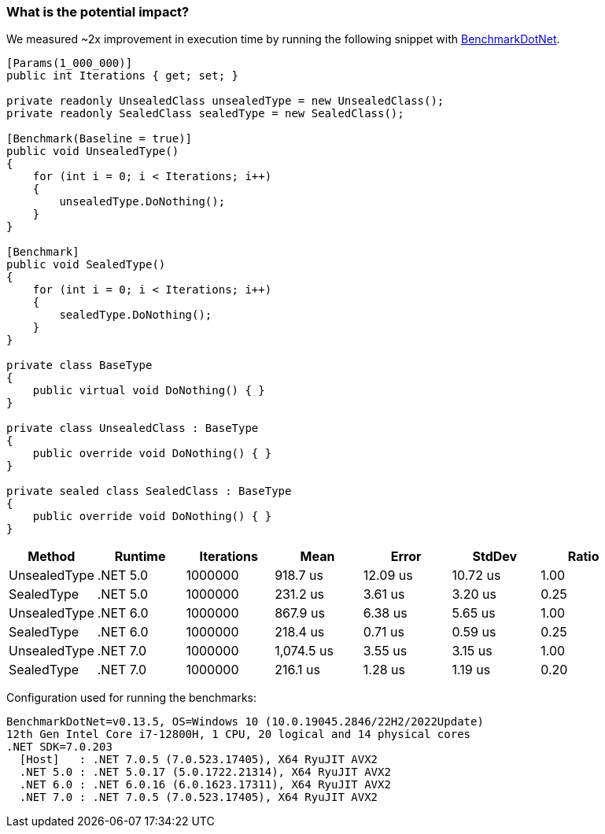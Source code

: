 === What is the potential impact?

We measured ~2x improvement in execution time by running the following snippet with https://github.com/dotnet/BenchmarkDotNet[BenchmarkDotNet].

[source,csharp]
----
[Params(1_000_000)]
public int Iterations { get; set; }

private readonly UnsealedClass unsealedType = new UnsealedClass();
private readonly SealedClass sealedType = new SealedClass();

[Benchmark(Baseline = true)]
public void UnsealedType()
{
    for (int i = 0; i < Iterations; i++)
    {
        unsealedType.DoNothing();
    }
}

[Benchmark]
public void SealedType()
{
    for (int i = 0; i < Iterations; i++)
    {
        sealedType.DoNothing();
    }
}

private class BaseType
{
    public virtual void DoNothing() { }
}

private class UnsealedClass : BaseType
{
    public override void DoNothing() { }
}

private sealed class SealedClass : BaseType
{
    public override void DoNothing() { }
}
----

[options="header"]
|===
|Method | Runtime | Iterations | Mean | Error | StdDev | Ratio
| UnsealedType | .NET 5.0 | 1000000 |   918.7 us | 12.09 us | 10.72 us |  1.00 
| SealedType | .NET 5.0 | 1000000 | 231.2 us |  3.61 us |  3.20 us |  0.25 
| UnsealedType | .NET 6.0 | 1000000 | 867.9 us |  6.38 us |  5.65 us |  1.00 
| SealedType | .NET 6.0 | 1000000 | 218.4 us |  0.71 us |  0.59 us |  0.25 
| UnsealedType | .NET 7.0 | 1000000 | 1,074.5 us |  3.55 us |  3.15 us |  1.00 
| SealedType | .NET 7.0 | 1000000 | 216.1 us |  1.28 us |  1.19 us |  0.20 
|===

Configuration used for running the benchmarks:
```
BenchmarkDotNet=v0.13.5, OS=Windows 10 (10.0.19045.2846/22H2/2022Update)
12th Gen Intel Core i7-12800H, 1 CPU, 20 logical and 14 physical cores
.NET SDK=7.0.203
  [Host]   : .NET 7.0.5 (7.0.523.17405), X64 RyuJIT AVX2
  .NET 5.0 : .NET 5.0.17 (5.0.1722.21314), X64 RyuJIT AVX2
  .NET 6.0 : .NET 6.0.16 (6.0.1623.17311), X64 RyuJIT AVX2
  .NET 7.0 : .NET 7.0.5 (7.0.523.17405), X64 RyuJIT AVX2
```